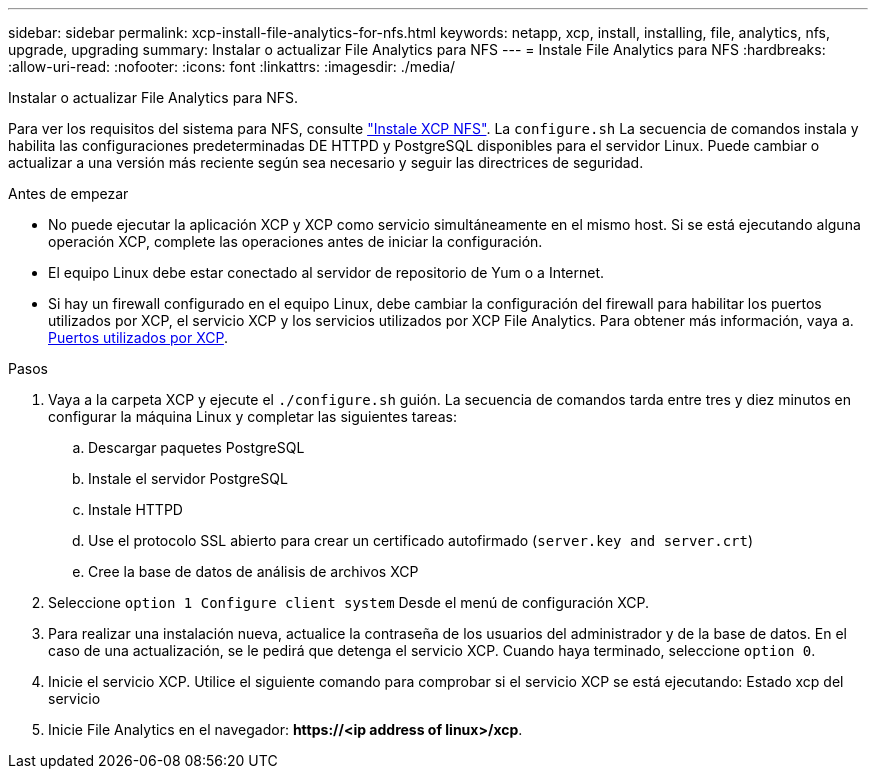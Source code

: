 ---
sidebar: sidebar 
permalink: xcp-install-file-analytics-for-nfs.html 
keywords: netapp, xcp, install, installing, file, analytics, nfs, upgrade, upgrading 
summary: Instalar o actualizar File Analytics para NFS 
---
= Instale File Analytics para NFS
:hardbreaks:
:allow-uri-read: 
:nofooter: 
:icons: font
:linkattrs: 
:imagesdir: ./media/


[role="lead"]
Instalar o actualizar File Analytics para NFS.

Para ver los requisitos del sistema para NFS, consulte link:xcp-install-xcp-nfs.html["Instale XCP NFS"]. La `configure.sh` La secuencia de comandos instala y habilita las configuraciones predeterminadas DE HTTPD y PostgreSQL disponibles para el servidor Linux. Puede cambiar o actualizar a una versión más reciente según sea necesario y seguir las directrices de seguridad.

.Antes de empezar
* No puede ejecutar la aplicación XCP y XCP como servicio simultáneamente en el mismo host. Si se está ejecutando alguna operación XCP, complete las operaciones antes de iniciar la configuración.
* El equipo Linux debe estar conectado al servidor de repositorio de Yum o a Internet.
* Si hay un firewall configurado en el equipo Linux, debe cambiar la configuración del firewall para habilitar los puertos utilizados por XCP, el servicio XCP y los servicios utilizados por XCP File Analytics. Para obtener más información, vaya a. xref:xcp-ports-used.html[Puertos utilizados por XCP].


.Pasos
. Vaya a la carpeta XCP y ejecute el `./configure.sh` guión. La secuencia de comandos tarda entre tres y diez minutos en configurar la máquina Linux y completar las siguientes tareas:
+
.. Descargar paquetes PostgreSQL
.. Instale el servidor PostgreSQL
.. Instale HTTPD
.. Use el protocolo SSL abierto para crear un certificado autofirmado (`server.key and server.crt`)
.. Cree la base de datos de análisis de archivos XCP


. Seleccione `option 1 Configure client system` Desde el menú de configuración XCP.
. Para realizar una instalación nueva, actualice la contraseña de los usuarios del administrador y de la base de datos. En el caso de una actualización, se le pedirá que detenga el servicio XCP. Cuando haya terminado, seleccione `option 0`.
. Inicie el servicio XCP. Utilice el siguiente comando para comprobar si el servicio XCP se está ejecutando: Estado xcp del servicio
. Inicie File Analytics en el navegador: *\https://<ip address of linux>/xcp*.

